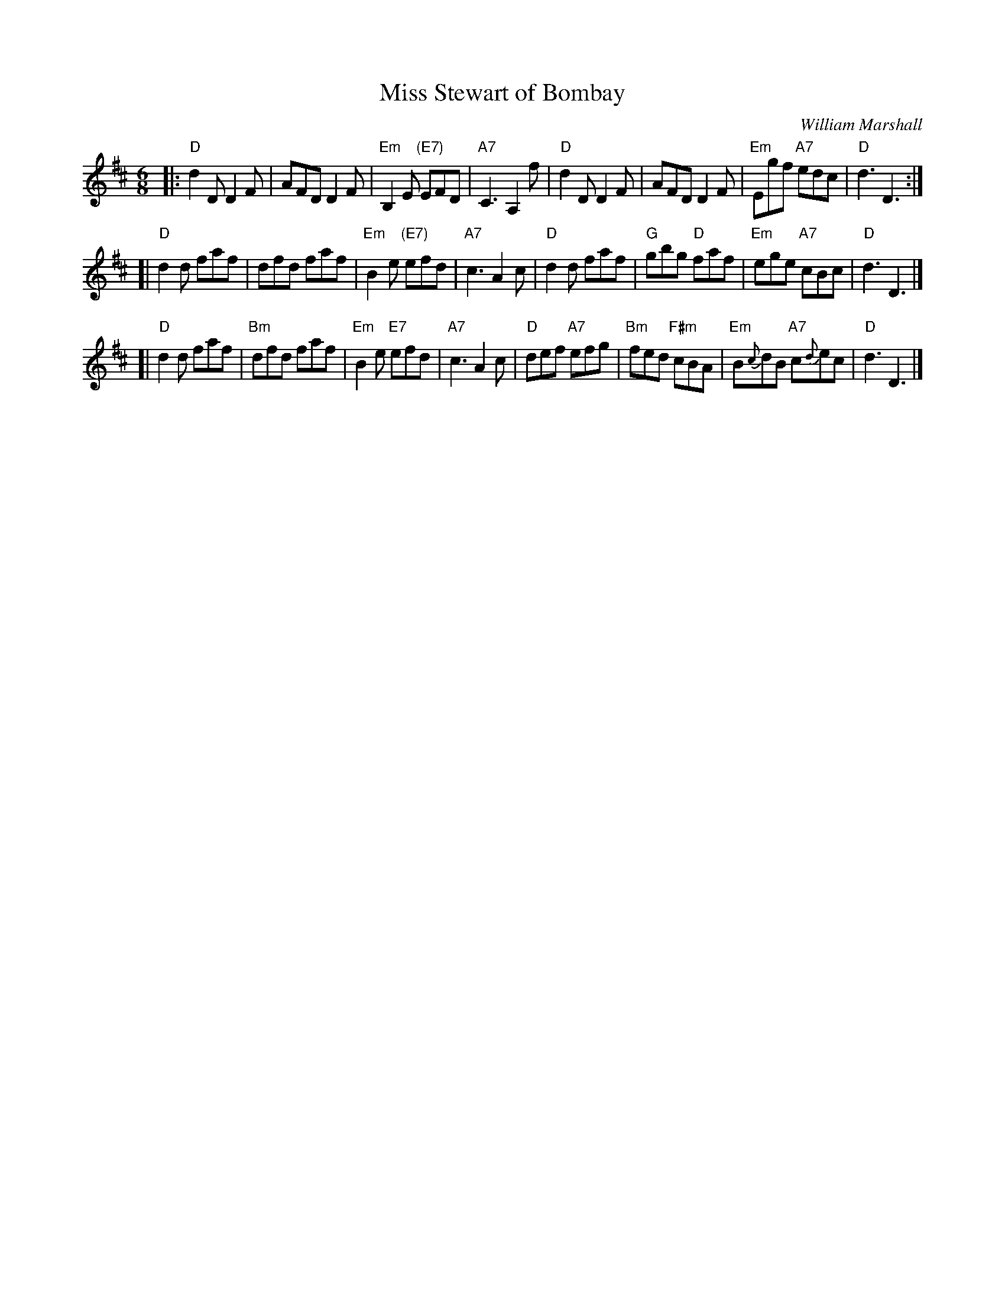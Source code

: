 X: 1
T: Miss Stewart of Bombay
C: William Marshall
R: jig
Z: 2008 John Chambers <jc:trillian.mit.edu>
M: 6/8
L: 1/8
K: D
|:"D"d2D D2F | AFD D2F | "Em"B,2E "(E7)"EFD | "A7"C3 A,2f \
| "D"d2D D2F | AFD D2F | "Em"Egf "A7"edc | "D"d3 D3 :|
[|"D"d2d faf | dfd faf | "Em"B2e "(E7)"efd | "A7"c3 A2c \
| "D"d2d faf | "G"gbg "D"faf | "Em"ege "A7"cBc | "D"d3 D3 |]
[|"D"d2d faf | "Bm"dfd faf | "Em"B2e "E7"efd | "A7"c3 A2c \
| "D"def "A7"efg | "Bm"fed "F#m"cBA | "Em"B{c}dB "A7"c{d}ec | "D"d3 D3 |]
